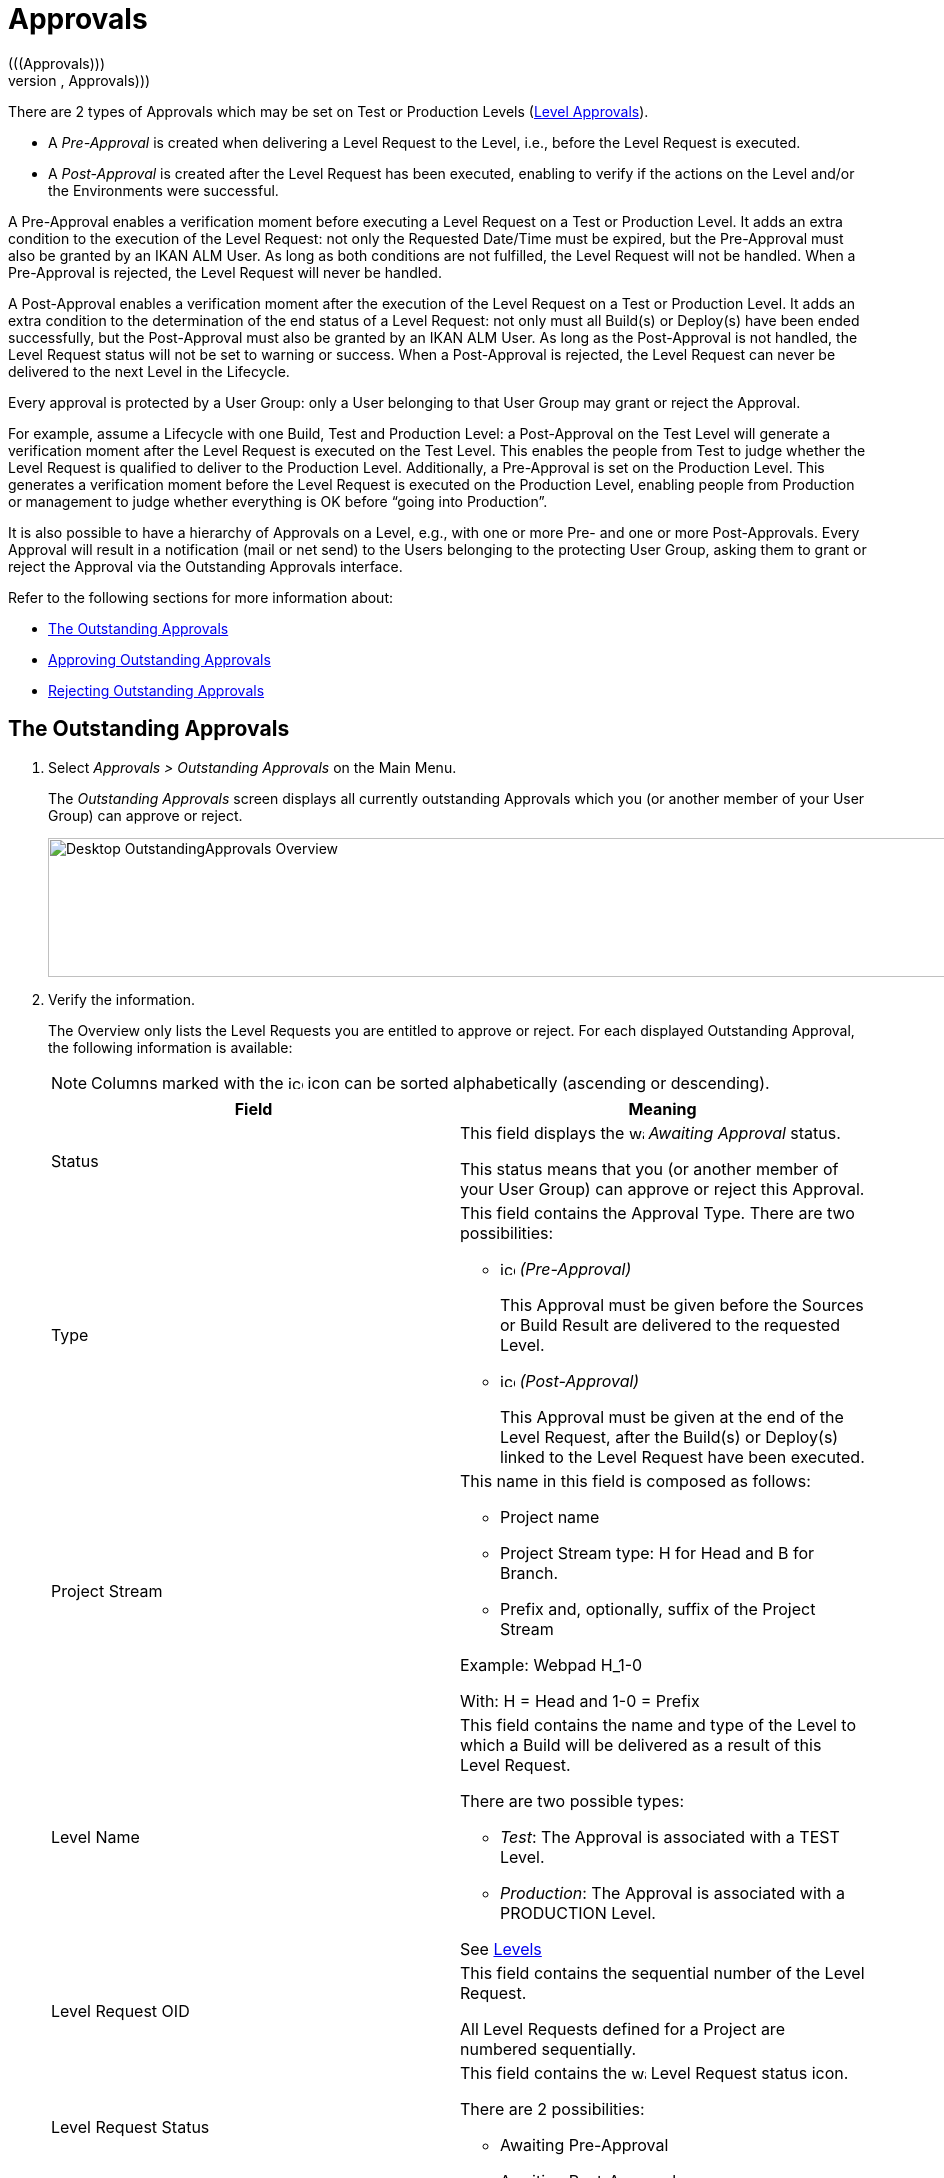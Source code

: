 // The imagesdir attribute is only needed to display images during offline editing. Antora neglects the attribute.
:imagesdir: ../images

[[_desktop_outstandingapprovals]]
= Approvals 
(((Approvals)))  
(((Desktop ,Approvals))) 

There are 2 types of Approvals which may be set on Test or Production Levels (<<ProjAdm_Levels.adoc#_levelenvmgt_approvalsequence,Level Approvals>>). 

* A _Pre-Approval_ is created when delivering a Level Request to the Level, i.e., before the Level Request is executed.
* A _Post-Approval_ is created after the Level Request has been executed, enabling to verify if the actions on the Level and/or the Environments were successful.


A Pre-Approval enables a verification moment before executing a Level Request on a Test or Production Level.
It adds an extra condition to the execution of the Level Request: not only the Requested Date/Time must be expired, but the Pre-Approval must also be granted by an IKAN ALM User.
As long as both conditions are not fulfilled, the Level Request will not be handled.
When a Pre-Approval is rejected, the Level Request will never be handled. 

A Post-Approval enables a verification moment after the execution of the Level Request on a Test or Production Level.
It adds an extra condition to the determination of the end status of a Level Request: not only must all Build(s) or Deploy(s) have been ended successfully, but the Post-Approval must also be granted by an IKAN ALM User.
As long as the Post-Approval is not handled, the Level Request status will not be set to warning or success.
When a Post-Approval is rejected, the Level Request can never be delivered to the next Level in the Lifecycle.

Every approval is protected by a User Group: only a User belonging to that User Group may grant or reject the Approval.

For example, assume a Lifecycle with one Build, Test and Production Level: a Post-Approval on the Test Level will generate a verification moment after the Level Request is executed on the Test Level.
This enables the people from Test to judge whether the Level Request is qualified to deliver to the Production Level.
Additionally, a Pre-Approval is set on the Production Level.
This generates a verification moment before the Level Request is executed on the Production Level, enabling people from Production or management to judge whether everything is OK before "`going into Production`".

It is also possible to have a hierarchy of Approvals on a Level, e.g., with one or more Pre- and one or more Post-Approvals.
Every Approval will result in a notification (mail or net send) to the Users belonging to the protecting User Group, asking them to grant or reject the Approval via the Outstanding Approvals interface.

Refer to the following sections for more information about:

* <<Desktop_Approvals.adoc#_desktop_outstandingapprovalsscreen,The Outstanding Approvals>>
* <<Desktop_Approvals.adoc#_desktop_outstandingapprovalsapprove,Approving Outstanding Approvals>>
* <<Desktop_Approvals.adoc#_desktop_outstandingapprovalsreject,Rejecting Outstanding Approvals>>


[[_desktop_outstandingapprovalsscreen]]
== The Outstanding Approvals 
(((Approvals ,Outstanding Approvals)))  
(((Outstanding Approvals))) 
[[_pworkwithoutstandingapprovals]]
. Select _Approvals > Outstanding Approvals_ on the Main Menu.
+
The __Outstanding Approvals__ screen displays all currently outstanding Approvals which you (or another member of your User Group) can approve or reject.
+
image::Desktop-OutstandingApprovals-Overview.png[,967,139] 
+
. Verify the information.
+
The Overview only lists the Level Requests you are entitled to approve or reject.
For each displayed Outstanding Approval, the following information is available:
+

[NOTE]
====
Columns marked with the image:icons/icon_sort.png[,15,15]  icon can be sorted alphabetically (ascending or descending).
====
+

[cols="1,1", frame="topbot", options="header"]
|===
| Field
| Meaning

|Status
|This field displays the image:icons/waiting_approval.gif[,15,15] _Awaiting Approval_ status.

This status means that you (or another member of your User Group) can approve or reject this Approval.

|Type
a|This field contains the Approval Type.
There are two possibilities:

* image:icons/icon_preApproval.png[,15,15] _(Pre-Approval)_
+
This Approval must be given before the Sources or Build Result are delivered to the requested Level.
* image:icons/icon_postApproval.png[,15,15] _(Post-Approval)_
+
This Approval must be given at the end of the Level Request, after the Build(s) or Deploy(s) linked to the Level Request have been executed.

|Project Stream
a|This name in this field is composed as follows:

* Project name
* Project Stream type: H for Head and B for Branch.
* Prefix and, optionally, suffix of the Project Stream

Example: Webpad H_1-0

With: H = Head and 1-0 = Prefix

|Level Name
a|This field contains the name and type of the Level to which a Build will be delivered as a result of this Level Request.

There are two possible types:

* __Test__: The Approval is associated with a TEST Level.
* __Production__: The Approval is associated with a PRODUCTION Level.

See <<ProjAdm_Levels.adoc#_projadm_levels,Levels>>

|Level Request OID
|This field contains the sequential number of the Level Request.

All Level Requests defined for a Project are numbered sequentially.

|Level Request Status
a|This field contains the image:icons/waiting_approval.gif[,15,15]  Level Request status icon.

There are 2 possibilities: 

* Awaiting Pre-Approval
* Awaiting Post-Approval

|Level Request VCR Tag
|This field contains the VCR Tag of the Level Request.
This Tag matches a Build with its source code in the VCR.

The format of the VCR Tag normally matches the Tag Template defined for the Stream. See <<ProjAdm_ProjMgt_ProjectStream.adoc#_projadm_projectstreams,Project Streams>>

However, the user can override the default VCR Tag while creating a Level Request, so that the Tag Format can be completely different.

|Creation Date/Time
|This field contains the Date and Time when the Level Request was created.

|Request Date/Time
|This field contains the Date and Time when the execution of the Level Request was asked.
The Level Request will not be handled before this point in time is reached.
|===
. Use the appropriate link for approving or rejecting an Approval.
+
The following links are available in front of each Outstanding Approval:

* image:icons/approve.gif[,15,15] __ Approve__. <<Desktop_Approvals.adoc#_desktop_outstandingapprovalsapprove,Approving Outstanding Approvals>>
* image:icons/reject.gif[,15,15] __ Reject__. <<Desktop_Approvals.adoc#_desktop_outstandingapprovalsreject,Rejecting Outstanding Approvals>>


[[_desktop_outstandingapprovalsapprove]]
== Approving Outstanding Approvals 
(((Approvals ,Approving)))  
(((Outstanding Approvals ,Approving))) 

. Select _Approvals > Outstanding Approvals_ on the Main Menu.
+

[NOTE]
====
The _Approve_ and _Reject_ links are also available on the _Approvals Overview_ screen.
====
. Click the image:icons/approve.gif[,15,15] _Approve_ link to approve the Level Request.
+
The _Approve Level Request_ pop-up window is displayed:
+
image::Desktop-OutstandingApprovals-Approve.png[,604,456] 
+
. Verify the information on the _Level Approval List_ panel.
+

[cols="1,1", frame="topbot", options="header"]
|===
| Field
| Meaning

|Type
a|This field contains the Approval Type.
There are two possibilities:

* image:icons/icon_preApproval.png[,15,15] _Pre-Approval_
* image:icons/icon_postApproval.png[,15,15] _Post-Approval_

|Status
a|This field contains the approval status.

The following status icons are available:

* image:icons/icon_approvalWaitingApproval.png[,15,15] __ Awaiting Approval__: you (or another member of your User Group) can grant or reject this Approval.
* image:icons/icon_approvalWaitingPredecessor.png[,15,15] __ Awaiting Predecessor Approval__: a higher-level Approval (having a lower sequential number) must be granted, before you (or another member of your User Group) can grant or reject this Approval.
* image:icons/icon_approvalApproved.png[,15,15] __ Approved__: the Approval has been granted
* image:icons/icon_approvalRejected.png[,15,15] __ Rejected__: the Approval has been rejected
* image:icons/icon_approvalCancelled.png[,15,15] __ Canceled__: a preceding Approval has been rejected or, in case of a canceled Post-Approval, the Level Request has been aborted or canceled in the meantime.
* image:icons/icon_approvalWaitingLRFinish.png[,15,15] __ Awaiting Level Request Finish__: this status indicates that the Level Request has not been executed yet.

|User Group
|This field contains the name of the IKAN ALM User Group of which a member must grant or reject the approval

|User
|This field contains the ID of the User, who granted or rejected the approval.
This field is empty for outstanding approvals.

|Approval Date/Time
|This field contains the date and time, when the approval was granted or rejected.
This field is empty for outstanding approvals.

|Reason
|This field contains the Reason of approval or rejection, as defined by the user.
This field is empty for outstanding approvals.
|===
+
. Optionally, enter the reason for approving the Level Request on the _Approve Level Request_ panel.
. Click _Approve_ to confirm the action.
+
You can also click _Cancel_ to close the pop-up window without approving the Level Request.


[[_desktop_outstandingapprovalsreject]]
== Rejecting Outstanding Approvals 
(((Approvals ,Rejecting)))  
(((Outstanding Approvals ,Rejecting))) 

. Select _Approvals > Outstanding Approvals_ on the Main Menu.
+

[NOTE]
====
The _Approve_ and _Reject_ links are also available on the _Approvals Overview_ screen.
====
. Click the image:icons/reject.gif[,15,15] _Reject_ link to reject the Level Request.
+
The _Reject Level Request_ pop-up window is displayed.
+
image::Desktop-OutstandingApprovals-Reject.png[,600,457] 
+
. Verify the information on the _Level Approval List_ panel.
+
The _Level Approval List_ displays additional information concerning the Approvals. <<Desktop_Approvals.adoc#_desktop_outstandingapprovalsapprove,Approving Outstanding Approvals>>
. Enter the reason for rejecting the Level Request on the _Approve Level Request_ panel.
. Click _Reject_ to confirm the action.
+
You can also click _Cancel_ to close the pop-up window without rejecting the Level Request.

[[_desktop_approvals_overview]] 
== The Approvals Overview Screen 
(((Approvals ,Overview Screen)))  
(((Outstanding Approvals ,Overview Screen))) 

. Select _Approvals > Overview Approvals_ on the Main Menu.
+
The following screen is displayed:
+
image::Desktop-Approvals-Overview.png[,950,498] 
+
. Use the search criteria on the _Search Level Approvals_ panel to only display the Approvals you are looking for.
+
image::Approvals-SearchPanel.png[,855,270] 
+
The following options are available:

* Search: in principle it is not necessary to click the _Search_ option. The results on the overview will be automatically synchronized in function of the selected criteria.
* Reset search: to clear all search criteria and display the full list of items.
. Verify the Approval information fields.
+

[NOTE]
====
Outstanding Approvals for you (or other members of your User Group) are preceded by the _Approve_ and _Reject_ icons.

For more information, refer to <<Desktop_Approvals.adoc#_desktop_outstandingapprovalsapprove,Approving Outstanding Approvals>>and <<Desktop_Approvals.adoc#_desktop_outstandingapprovalsreject,Rejecting Outstanding Approvals>>.
====
+

[cols="1,1", frame="topbot", options="header"]
|===
| Field
| Meaning

|Status
a|This field contains the approval status.

The following status icons are available:

* image:icons/waiting_approval.gif[,15,15] __Awaiting Approval__: you (or another member of your User Group) can grant or reject this Approval.
* image:icons/icon_approvalWaitingPredecessor.png[,15,15] __Awaiting Predecessor Approval__: a higher-level Approval (having a lower sequential number) must be granted, before you (or another member of your User Group) can grant or reject this Approval.
* image:icons/icon_approvalApproved.png[,15,15] __Approved__: the Approval has been granted
* image:icons/icon_approvalRejected.png[,15,15] __Rejected__: the Approval has been rejected
* image:icons/icon_approvalCancelled.png[,15,15] __Canceled__: a preceding Approval has been rejected or, in case of a canceled Post-Approval, the Level Request has been aborted or canceled in the meantime.
* image:icons/icon_approvalWaitingLRFinish.png[,15,15] __Awaiting Level Request Finish__: this status indicates that the Level Request has not been executed yet.

|Type
a|This field contains the approval type.

There are two possibilities:

* image:icons/icon_preApproval.png[,15,15] __ (Pre-Approval__)
+
This Approval must be granted before the Source code or the Build result are delivered to the Level.
* image:icons/icon_postApproval.png[,15,15] __ (Post-Approval__)
+
This approval must be granted at the end of the Level Request, after the Builds or Deploys associated with the Level Request have been executed.

|Project Stream
a|This name in this field is composed as follows:

* Project name
* Project Stream type: H for Head and B for Branch.
* Prefix and, optionally, suffix of the Project Stream

Example: Webpad H_1-0

With: H = Head and 1-0 = Prefix

|Level Name
a|This field contains the name and type of the Level, to which a Build will be delivered as a result of this Level Request.

See <<ProjAdm_Levels.adoc#_projadm_levels,Levels>>

There are two possible types:

* __Test__: The Approval is associated with a TEST Level.
* __Production__: The Approval is associated with a PRODUCTION Level.

See <<ProjAdm_Levels.adoc#_projadm_levels,Levels>>

|Level Request OID
|This field contains the sequential number of the Level Request.

All Level Requests defined for a Project are numbered sequentially.

Select this link to switch to the _Level Request
Detail_ screen.

|Level Request Status
a|This field contains the Level Request Status.
The following status indication icons are possible:

* image:icons/succes.gif[,15,15]  (Success): the Level Request is executed successfully.
* image:icons/warning.gif[,15,15]  (Warning): the Level Request has been successfully executed, but at least one non-critical Level, Build or Deploy Phase failed.
* image:icons/fail.gif[,15,15]  (Fail): the execution of the Level Request as a whole failed. This is due to the failure of one or more critical Level, Build or Deploy Phases.
* image:icons/run.gif[,15,15]  (Run): the Level Request is being executed at this moment.
* image:icons/run.gif[,15,15]  (Aborting): the Level Request is being aborted at this moment.
* image:icons/waiting_datetime.gif[,15,15]  (Awaiting requested Date/Time): the requested execution is in the future.
* image:icons/waiting_approval.gif[,15,15]  (Awaiting Pre-Approval or Awaiting Post-Approval): the Level Request is awaiting a Pre- or Post-Approval.
* image:icons/reject.gif[,15,15]  (Rejected): An Approval associated with the Level Request was rejected. The Level Request will never be executed.
* image:icons/cancelled.gif[,15,15]  (Canceled): the Level Request has been canceled before it was run. It will never be executed.
* image:icons/aborted.gif[,15,15]  (Aborted): the Level Request has been aborted during execution. The results (such as Build Results) that were already available at the time of the abort have been cleaned up and cannot be used.

|Level Request VCR Tag
|This field contains the VCR Tag of the Level Request.
This Tag matches a Build with its source code in the VCR.

The format of the VCR Tag normally matches the Tag Template defined for the Stream. <<ProjAdm_ProjMgt_ProjectStream.adoc#_projectstreams_overviewscreen,Project Streams Overview>>

However, the user can override the default VCR Tag while creating a Level Request (and is obliged to do so for a Build Level Request in a Tag Based Project Stream), so that the Tag Format can be completely different.

|Creation Date/Time
|This field contains the Date and Time when the Level Request was created.

|Request Date/Time
|This field contains the Date and Time when the execution of the Level Request was asked.
The Level Request will not be handled before this point in time is reached.
|===
+
. Verify the details of a specific Level Request.
+
Click the Level Request`'s _OID_ link in front of the required Level Request.
+
For more information, refer to the section <<Desktop_LevelRequests.adoc#_dekstop_lr_detailedoverview,Level Request Detail>>.
. Use the appropriate link for approving or rejecting an Approval.
+
The following links are available in front of each Outstanding Approval:

* image:icons/approve.gif[,15,15] __ Approve__. <<Desktop_Approvals.adoc#_desktop_outstandingapprovalsapprove,Approving Outstanding Approvals>>
* image:icons/reject.gif[,15,15] __ Reject__. <<Desktop_Approvals.adoc#_desktop_outstandingapprovalsreject,Rejecting Outstanding Approvals>>
